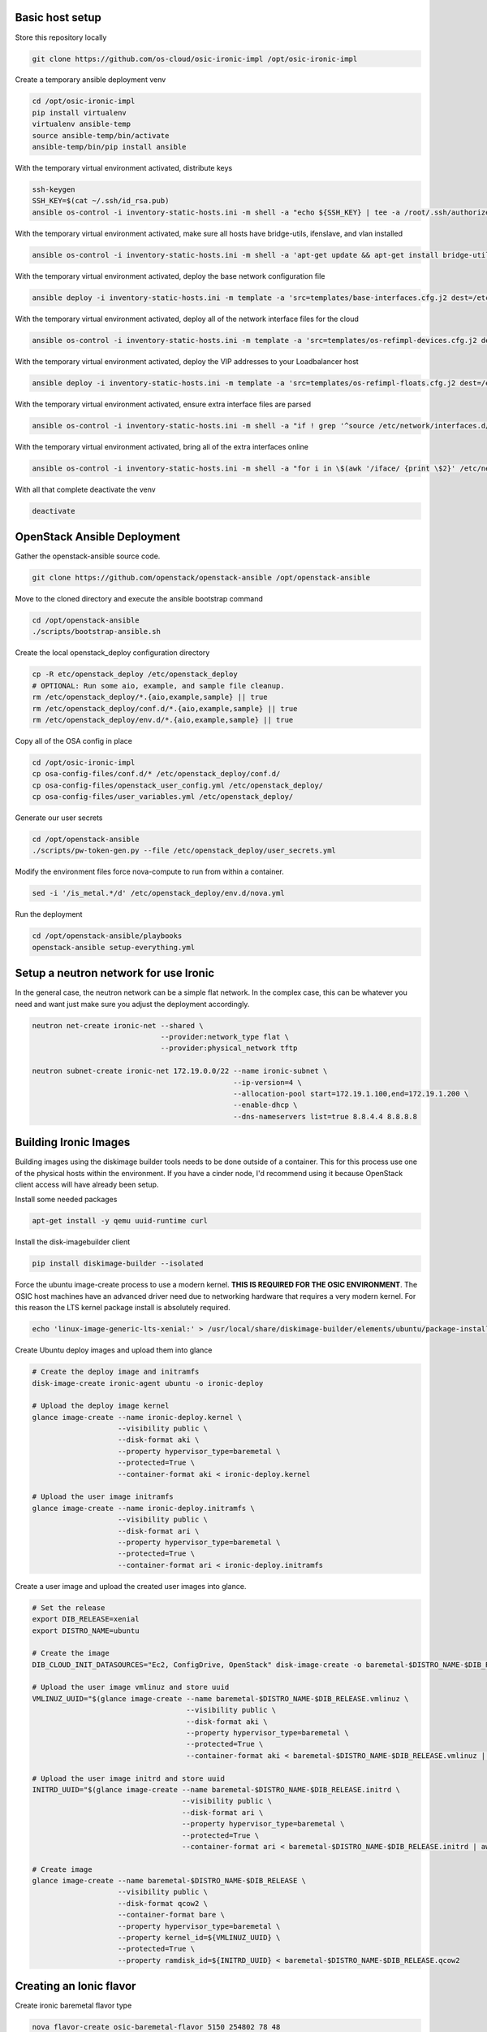 Basic host setup
----------------

Store this repository locally

.. code-block:: bash

    git clone https://github.com/os-cloud/osic-ironic-impl /opt/osic-ironic-impl


Create a temporary ansible deployment venv

.. code-block:: bash

    cd /opt/osic-ironic-impl
    pip install virtualenv
    virtualenv ansible-temp
    source ansible-temp/bin/activate
    ansible-temp/bin/pip install ansible


With the temporary virtual environment activated, distribute keys

.. code-block:: bash

    ssh-keygen
    SSH_KEY=$(cat ~/.ssh/id_rsa.pub)
    ansible os-control -i inventory-static-hosts.ini -m shell -a "echo ${SSH_KEY} | tee -a /root/.ssh/authorized_keys" --ask-pass


With the temporary virtual environment activated, make sure all hosts have bridge-utils, ifenslave, and vlan installed

.. code-block:: bash

    ansible os-control -i inventory-static-hosts.ini -m shell -a 'apt-get update && apt-get install bridge-utils ifenslave vlan -y'


With the temporary virtual environment activated, deploy the base network configuration file

.. code-block:: bash

    ansible deploy -i inventory-static-hosts.ini -m template -a 'src=templates/base-interfaces.cfg.j2 dest=/etc/network/interfaces'


With the temporary virtual environment activated, deploy all of the network interface files for the cloud

.. code-block:: bash

    ansible os-control -i inventory-static-hosts.ini -m template -a 'src=templates/os-refimpl-devices.cfg.j2 dest=/etc/network/interfaces.d/os-refimpl-devices.cfg'


With the temporary virtual environment activated, deploy the VIP addresses to your Loadbalancer host

.. code-block:: bash

    ansible deploy -i inventory-static-hosts.ini -m template -a 'src=templates/os-refimpl-floats.cfg.j2 dest=/etc/network/interfaces.d/os-refimpl-floats.cfg'


With the temporary virtual environment activated, ensure extra interface files are parsed

.. code-block:: bash

    ansible os-control -i inventory-static-hosts.ini -m shell -a "if ! grep '^source /etc/network/interfaces.d/*.cfg'; then echo '\nsource /etc/network/interfaces.d/*.cfg' | tee -a /etc/network/interfaces; fi"


With the temporary virtual environment activated, bring all of the extra interfaces online

.. code-block:: bash

    ansible os-control -i inventory-static-hosts.ini -m shell -a "for i in \$(awk '/iface/ {print \$2}' /etc/network/interfaces.d/os-refimpl-devices.cfg); do ifup \$i; done"


With all that complete deactivate the venv

.. code-block:: bash

    deactivate


OpenStack Ansible Deployment
----------------------------

Gather the openstack-ansible source code.

.. code-block:: bash

    git clone https://github.com/openstack/openstack-ansible /opt/openstack-ansible


Move to the cloned directory and execute the ansible bootstrap command

.. code-block:: bash

    cd /opt/openstack-ansible
    ./scripts/bootstrap-ansible.sh


Create the local openstack_deploy configuration directory

.. code-block:: bash

    cp -R etc/openstack_deploy /etc/openstack_deploy
    # OPTIONAL: Run some aio, example, and sample file cleanup.
    rm /etc/openstack_deploy/*.{aio,example,sample} || true
    rm /etc/openstack_deploy/conf.d/*.{aio,example,sample} || true
    rm /etc/openstack_deploy/env.d/*.{aio,example,sample} || true


Copy  all of the OSA config in place

.. code-block:: bash

    cd /opt/osic-ironic-impl
    cp osa-config-files/conf.d/* /etc/openstack_deploy/conf.d/
    cp osa-config-files/openstack_user_config.yml /etc/openstack_deploy/
    cp osa-config-files/user_variables.yml /etc/openstack_deploy/


Generate our user secrets

.. code-block:: bash

    cd /opt/openstack-ansible
    ./scripts/pw-token-gen.py --file /etc/openstack_deploy/user_secrets.yml


Modify the environment files force nova-compute to run from within a container.

.. code-block:: bash

    sed -i '/is_metal.*/d' /etc/openstack_deploy/env.d/nova.yml


Run the deployment

.. code-block:: bash

    cd /opt/openstack-ansible/playbooks
    openstack-ansible setup-everything.yml


Setup a neutron network for use Ironic
--------------------------------------

In the general case, the neutron network can be a simple flat network. In the complex case, this can be whatever you need and want just make sure you adjust the deployment accordingly.


.. code-block:: bash

    neutron net-create ironic-net --shared \
                                  --provider:network_type flat \
                                  --provider:physical_network tftp

    neutron subnet-create ironic-net 172.19.0.0/22 --name ironic-subnet \
                                                   --ip-version=4 \
                                                   --allocation-pool start=172.19.1.100,end=172.19.1.200 \
                                                   --enable-dhcp \
                                                   --dns-nameservers list=true 8.8.4.4 8.8.8.8


Building Ironic Images
----------------------

Building images using the diskimage builder tools needs to be done outside of a container.
This for this process use one of the physical hosts within the environment. If you have a
cinder node, I'd recommend using it because OpenStack client access will have already been
setup.

Install some needed packages

.. code-block:: bash

    apt-get install -y qemu uuid-runtime curl


Install the disk-imagebuilder client

.. code-block:: bash

    pip install diskimage-builder --isolated


Force the ubuntu image-create process to use a modern kernel. **THIS IS REQUIRED FOR THE OSIC ENVIRONMENT**.
The OSIC host machines have an advanced driver need due to networking hardware that requires a very modern
kernel. For this reason the LTS kernel package install is absolutely required.

.. code-block:: bash

    echo 'linux-image-generic-lts-xenial:' > /usr/local/share/diskimage-builder/elements/ubuntu/package-installs.yaml


Create Ubuntu deploy images and upload them into glance

.. code-block:: bash

    # Create the deploy image and initramfs
    disk-image-create ironic-agent ubuntu -o ironic-deploy

    # Upload the deploy image kernel
    glance image-create --name ironic-deploy.kernel \
                        --visibility public \
                        --disk-format aki \
                        --property hypervisor_type=baremetal \
                        --protected=True \
                        --container-format aki < ironic-deploy.kernel

    # Upload the user image initramfs
    glance image-create --name ironic-deploy.initramfs \
                        --visibility public \
                        --disk-format ari \
                        --property hypervisor_type=baremetal \
                        --protected=True \
                        --container-format ari < ironic-deploy.initramfs


Create a user image and upload the created user images into glance.

.. code-block:: bash

    # Set the release
    export DIB_RELEASE=xenial
    export DISTRO_NAME=ubuntu

    # Create the image
    DIB_CLOUD_INIT_DATASOURCES="Ec2, ConfigDrive, OpenStack" disk-image-create -o baremetal-$DISTRO_NAME-$DIB_RELEASE $DISTRO_NAME baremetal dhcp-all-interfaces bootloader

    # Upload the user image vmlinuz and store uuid
    VMLINUZ_UUID="$(glance image-create --name baremetal-$DISTRO_NAME-$DIB_RELEASE.vmlinuz \
                                        --visibility public \
                                        --disk-format aki \
                                        --property hypervisor_type=baremetal \
                                        --protected=True \
                                        --container-format aki < baremetal-$DISTRO_NAME-$DIB_RELEASE.vmlinuz | awk '/\| id/ {print $4}')"

    # Upload the user image initrd and store uuid
    INITRD_UUID="$(glance image-create --name baremetal-$DISTRO_NAME-$DIB_RELEASE.initrd \
                                       --visibility public \
                                       --disk-format ari \
                                       --property hypervisor_type=baremetal \
                                       --protected=True \
                                       --container-format ari < baremetal-$DISTRO_NAME-$DIB_RELEASE.initrd | awk '/\| id/ {print $4}')"

    # Create image
    glance image-create --name baremetal-$DISTRO_NAME-$DIB_RELEASE \
                        --visibility public \
                        --disk-format qcow2 \
                        --container-format bare \
                        --property hypervisor_type=baremetal \
                        --property kernel_id=${VMLINUZ_UUID} \
                        --protected=True \
                        --property ramdisk_id=${INITRD_UUID} < baremetal-$DISTRO_NAME-$DIB_RELEASE.qcow2



Creating an Ionic flavor
------------------------


Create ironic baremetal flavor type

.. code-block:: bash

    nova flavor-create osic-baremetal-flavor 5150 254802 78 48
    nova flavor-key osic-baremetal-flavor set cpu_arch=x86_64
    nova flavor-key osic-baremetal-flavor set capabilities:boot_option="local"


Enroll Ironic nodes
-------------------

Run the node enroll playbook

.. code-block:: bash

    cd /opt/osic-ironic-impl

    export ILO_PASSWORD=secrete
    export DEPLOY_INITRAMFS_ID=UUID_FROM_GLANCE_HERE
    export DEPLOY_KERNEL_ID=UUID_FROM_GLANCE_HERE

    openstack-ansible -i /opt/osic-ironic-impl/inventory-static-hosts.ini \
                      -e "ilo_password=$ILO_PASSWORD" \
                      -e utility_address=172.19.103.38 \
                      -e deploy_ramdisk=${DEPLOY_INITRAMFS_ID} \
                      -e deploy_kernel=${DEPLOY_KERNEL_ID} \
                      -e ironic_deploy_image_name=ubuntu-user-image
                      ironic-node-enroll.yml

Deploy a baremetal node kicked with ironic
------------------------------------------

Before deployment make sure you have a key set within nova. This is important, otherwise you will not have access.
If you do not have an ssh key already available that you wish to use, set one up with ``ssh-keygen``.

.. code-block:: bash

    nova keypair-add --pub-key ~/.ssh/id_rsa.pub admin


Now boot a node

.. code-block:: bash

    nova boot --flavor 5150 --image ubuntu-user-image --key-name admin ${NODE_NAME}


Ironic verification (optional)
------------------------------

Once the deployment is complete run a simple ironic test to verify everything is working

Copy a simple test script in place

.. code-block:: bash

    ansible utility_all -m copy -a 'src=ironic-test-script.sh dest=/opt/ironic-test-script.sh'


Login to the utility container and execute the test script. Note, you will need to edit the file to fill in your deployment details at the top of the script.

.. code-block:: bash

    bash -v /opt/ironic-test-script.sh


Notes
#####

* The nodes should be on their own PXE / TFTP server network. This network needs to be able to speak back to the OpenStack APIs. Specifically needs to are: Access to the Ironic API for the python ironic agent, and Swift for temporary URLs.
